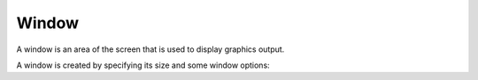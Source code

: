 ******
Window
******

A window is an area of the screen that is used to display graphics output. 

.. doxygenclass:: mge::window
    :members:

A window is created by specifying its size and some window options:

.. doxygenclass:: mge::window_options
    :members:
